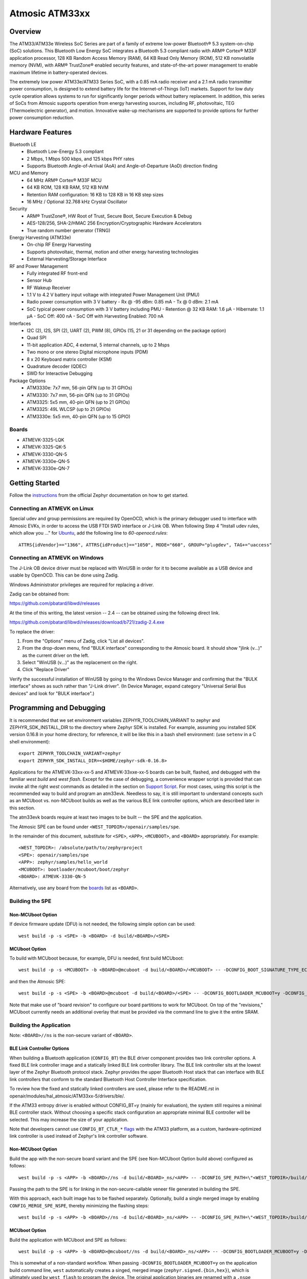 .. _atm33evk:

Atmosic ATM33xx
###############

Overview
********
The ATM33/ATM33e Wireless SoC Series are part of a family of extreme low-power Bluetooth® 5.3 system-on-chip (SoC) solutions.  This Bluetooth Low Energy SoC integrates a Bluetooth 5.3 compliant radio with ARM® Cortex® M33F application processor, 128 KB Random Access Memory (RAM), 64 KB Read Only Memory (ROM), 512 KB nonvolatile memory (NVM), with ARM® TrustZone® enabled security features, and state-of-the-art power management to enable maximum lifetime in battery-operated devices.

The extremely low power ATM33e/ATM33 Series SoC, with a 0.85 mA radio receiver and a 2.1 mA radio transmitter power consumption, is designed to extend battery life for the Internet-of-Things (IoT) markets. Support for low duty cycle operation allows systems to run for significantly longer periods without battery replacement. In addition, this series of SoCs from Atmosic supports operation from energy harvesting sources, including RF, photovoltaic, TEG (Thermoelectric generator), and motion.  Innovative wake-up mechanisms are supported to provide options for further power consumption reduction.

Hardware Features
*****************
Bluetooth LE
  - Bluetooth Low-Energy 5.3 compliant
  - 2 Mbps, 1 Mbps 500 kbps, and 125 kbps PHY rates
  - Supports Bluetooth Angle-of-Arrival (AoA) and Angle-of-Departure (AoD) direction finding
MCU and Memory
  - 64 MHz ARM® Cortex® M33F MCU
  - 64 KB ROM, 128 KB RAM, 512 KB NVM
  - Retention RAM configuration: 16 KB to 128 KB in 16 KB step sizes
  - 16 MHz / Optional 32.768 kHz Crystal Oscillator
Security
  - ARM® TrustZone®,  HW Root of Trust, Secure Boot, Secure Execution & Debug
  - AES-128/256, SHA-2/HMAC 256 Encryption/Cryptographic Hardware Accelerators
  - True random number generator (TRNG)
Energy Harvesting (ATM33e)
  - On-chip RF Energy Harvesting
  - Supports photovoltaic, thermal, motion and other energy harvesting technologies
  - External Harvesting/Storage Interface
RF and Power Management
  - Fully integrated RF front-end
  - Sensor Hub
  - RF Wakeup Receiver
  - 1.1 V to 4.2 V battery input voltage with integrated Power Management Unit (PMU)
  - Radio power consumption with 3 V battery
    - Rx @ -95 dBm: 0.85 mA
    - Tx @ 0 dBm: 2.1 mA
  - SoC typical power consumption with 3 V battery including PMU
    - Retention @ 32 KB RAM: 1.6 µA
    - Hibernate: 1.1 µA
    - SoC Off: 400 nA
    - SoC Off with Harvesting Enabled: 700 nA
Interfaces
  - I2C (2), I2S, SPI (2), UART (2), PWM (8), GPIOs (15, 21 or 31 depending on the package option)
  - Quad SPI
  - 11-bit application ADC, 4 external, 5 internal channels, up to 2 Msps
  - Two mono or one stereo Digital microphone inputs (PDM)
  - 8 x 20 Keyboard matrix controller (KSM)
  - Quadrature decoder (QDEC)
  - SWD for Interactive Debugging
Package Options
  - ATM3330e: 7x7 mm, 56-pin QFN (up to 31 GPIOs)
  - ATM3330: 7x7 mm, 56-pin QFN (up to 31 GPIOs)
  - ATM3325: 5x5 mm, 40-pin QFN (up to 21 GPIOs)
  - ATM3325: 49L WLCSP (up to 21 GPIOs)
  - ATM3330e: 5x5 mm, 40-pin QFN (up to 15 GPIO)


.. _boards:

Boards
======
* ATMEVK-3325-LQK
* ATMEVK-3325-QK-5
* ATMEVK-3330-QN-5
* ATMEVK-3330e-QN-5
* ATMEVK-3330e-QN-7


Getting Started
***************

Follow the instructions_ from the official Zephyr documentation on how to get started.



Connecting an ATMEVK on Linux
=============================

Special udev and group permissions are required by OpenOCD, which is the primary
debugger used to interface with Atmosic EVKs, in order to access the USB FTDI
SWD interface or J-Link OB.  When following Step 4 "Install udev rules, which
allow you ..." for Ubuntu_, add the following line to
`60-openocd.rules`::

 ATTRS{idVendor}=="1366", ATTRS{idProduct}=="1050", MODE="660", GROUP="plugdev", TAG+="uaccess"

.. _Ubuntu: https://docs.zephyrproject.org/3.7.0/develop/getting_started/index.html#install-the-zephyr-sdk

.. _instructions: https://docs.zephyrproject.org/3.7.0/develop/getting_started/index.html

Connecting an ATMEVK on Windows
===============================

The J-Link OB device driver must be replaced with WinUSB in order for it to
become available as a USB device and usable by OpenOCD.
This can be done using Zadig.

Windows Administrator privileges are required for replacing a driver.

Zadig can be obtained from:

https://github.com/pbatard/libwdi/releases

At the time of this writing, the latest version -- 2.4 -- can be
obtained using the following direct link.

https://github.com/pbatard/libwdi/releases/download/b721/zadig-2.4.exe

To replace the driver:

#. From the "Options" menu of Zadig, click "List all devices".
#. From the drop-down menu, find "BULK interface" corresponding to
   the Atmosic board.  It should show "jlink (v...)" as
   the current driver on the left.
#. Select "WinUSB (v...)" as the replacement on the right.
#. Click "Replace Driver"

Verify the successful installation of WinUSB by going to the Windows
Device Manager and confirming that the "BULK interface" shows
as such rather than "J-Link driver".  (In Device Manager, expand category
"Universal Serial Bus devices" and look for "BULK interface".)


Programming and Debugging
*************************

It is recommended that we set environment variables ZEPHYR_TOOLCHAIN_VARIANT to zephyr and ZEPHYR_SDK_INSTALL_DIR to the directory where Zephyr SDK is installed. For example, assuming you installed SDK version 0.16.8  in your home directory, for reference, it will be like this in a bash shell environment: (use ``setenv`` in a C shell environment)::

  export ZEPHYR_TOOLCHAIN_VARIANT=zephyr
  export ZEPHYR_SDK_INSTALL_DIR=<$HOME/zephyr-sdk-0.16.8>

Applications for the ATMEVK-33xx-xx-5 and ATMEVK-33xxe-xx-5 boards can be built, flashed, and debugged with the familiar `west build` and `west flash`.  Except for the case of debugging, a convenience wrapper script is provided that can invoke all the right `west` commands as detailed in the section on `Support Script`_.  For most cases, using this script is the recommended way to build and program an atm33evk.  Needless to say, it is still important to understand concepts such as an MCUboot vs. non-MCUboot builds as well as the various BLE link controller options, which are described later in this section.

The atm33evk boards require at least two images to be built -- the SPE and the application.

The Atmosic SPE can be found under ``<WEST_TOPDIR>/openair/samples/spe``.

.. _var_assignments:

In the remainder of this document, substitute for ``<SPE>``, ``<APP>``, ``<MCUBOOT>``, and ``<BOARD>`` appropriately.  For example::

 <WEST_TOPDIR>: /absolute/path/to/zephyrproject
 <SPE>: openair/samples/spe
 <APP>: zephyr/samples/hello_world
 <MCUBOOT>: bootloader/mcuboot/boot/zephyr
 <BOARD>: ATMEVK-3330-QN-5

Alternatively, use any board from the boards_ list as ``<BOARD>``.

Building the SPE
================

Non-MCUboot Option
------------------

If device firmware update (DFU) is not needed, the following simple option can be used::

  west build -p -s <SPE> -b <BOARD> -d build/<BOARD>/<SPE>


MCUboot Option
--------------

To build with MCUboot because, for example, DFU is needed, first build MCUboot::

  west build -p -s <MCUBOOT> -b <BOARD>@mcuboot -d build/<BOARD>/<MCUBOOT> -- -DCONFIG_BOOT_SIGNATURE_TYPE_ECDSA_P256=y -DCONFIG_DEBUG=n -DCONFIG_BOOT_MAX_IMG_SECTORS=512 -DDTC_OVERLAY_FILE="<WEST_TOPDIR>/zephyr/boards/atmosic/atm33evk/<BOARD>_mcuboot_bl.overlay"

and then the Atmosic SPE::

  west build -p -s <SPE> -b <BOARD>@mcuboot -d build/<BOARD>/<SPE> -- -DCONFIG_BOOTLOADER_MCUBOOT=y -DCONFIG_MCUBOOT_GENERATE_UNSIGNED_IMAGE=n -DDTS_EXTRA_CPPFLAGS=";"

Note that make use of "board revision" to configure our board partitions to work for MCUboot.  On top of the "revisions," MCUboot currently needs an additional overlay that must be provided via the command line to give it the entire SRAM.


Building the Application
========================

Note: ``<BOARD>//ns`` is the non-secure variant of ``<BOARD>``.


BLE Link Controller Options
---------------------------
When building a Bluetooth application (``CONFIG_BT``) the BLE driver component provides two link controller options. A fixed BLE link controller image and a statically linked BLE link controller library.  The BLE link controller sits at the lowest layer of the Zephyr Bluetooth protocol stack.  Zephyr provides the upper Bluetooth Host stack that can interface with BLE link controllers that conform to the standard Bluetooth Host Controller Interface specification.

To review how the fixed and statically linked controllers are used, please refer to the README.rst in openair/modules/hal_atmosic/ATM33xx-5/drivers/ble/.

If the ATM33 entropy driver is enabled without CONFIG_BT=y (mainly for evaluation), the system still requires a minimal BLE controller stack.  Without choosing a specific stack configuration an appropriate minimal BLE controller will be selected.  This may increase the size of your application.

Note that developers cannot use ``CONFIG_BT_CTLR_*`` `flags`__ with the ATM33 platform, as a custom, hardware-optimized link controller is used instead of Zephyr's link controller software.

.. _CONFIG_BT_CTLR_KCONFIGS: https://docs.zephyrproject.org/latest/kconfig.html#!%5ECONFIG_BT_CTLR
__ CONFIG_BT_CTLR_KCONFIGS_


Non-MCUboot Option
------------------

Build the app with the non-secure board variant and the SPE (see Non-MCUboot Option build above) configured as follows::

  west build -p -s <APP> -b <BOARD>//ns -d build/<BOARD>_ns/<APP> -- -DCONFIG_SPE_PATH=\"<WEST_TOPDIR>/build/<BOARD>/<SPE>\"

Passing the path to the SPE is for linking in the non-secure-callable veneer file generated in building the SPE.

With this approach, each built image has to be flashed separately.  Optionally, build a single merged image by enabling ``CONFIG_MERGE_SPE_NSPE``, thereby minimizing the flashing steps::

  west build -p -s <APP> -b <BOARD>//ns -d build/<BOARD>_ns/<APP> -- -DCONFIG_SPE_PATH=\"<WEST_TOPDIR>/build/<BOARD>/<SPE>\" -DCONFIG_MERGE_SPE_NSPE=y


MCUboot Option
--------------

Build the application with MCUboot and SPE as follows::

  west build -p -s <APP> -b <BOARD>@mcuboot//ns -d build/<BOARD>_ns/<APP> -- -DCONFIG_BOOTLOADER_MCUBOOT=y -DCONFIG_MCUBOOT_SIGNATURE_KEY_FILE=\"bootloader/mcuboot/root-ec-p256.pem\" -DDTS_EXTRA_CPPFLAGS=";" -DCONFIG_SPE_PATH=\"<WEST_TOPDIR>/build/<BOARD>/<SPE>\"

This is somewhat of a non-standard workflow.  When passing ``-DCONFIG_BOOTLOADER_MCUBOOT=y`` on the application build command line, ``west`` automatically creates a singed, merged image (``zephyr.signed.{bin,hex}``), which is ultimately used by ``west flash`` to program the device.  The original application binaries are renamed with a ``.nspe`` suffixed to the file basename (``zephyr.{bin,hex,elf}`` renamed to ``zephyr.nspe.{bin,hex,elf}``) and are the ones that should be supplied to a debugger.

.. _flashing:

Flashing
========

``west flash`` is used to program a device with the necessary images, often only built as described above and sometimes also with a pre-built library provided as an ELF binary.

In this section, substitute ``<DEVICE_ID>`` with the serial for the Atmosic interface board used.  For an atmevk33 board, this is typically a J-Link serial, but it can also be an FTDI serial of the form ``ATRDIXXXX``.  For a J-Link board, pass the ``--jlink`` option to the flash runner as in ``west flash --jlink ...``.

The following subsections describe how to flash a device with and without MCUboot option.  If the application requires Bluetooth (configured with ``CONFIG_BT``), and uses the fixed BLE link controller image option, then the controller image requires programming.  This is typically done prior to programming the application and resetting (omitting the ``--noreset`` option to ``west flash``).  For example::

  west flash --verify --device=<DEVICE_ID> --jlink --skip-rebuild -d build/<BOARD>/<MCUBOOT> --use-elf --elf-file openair/modules/hal_atmosic/ATM33xx-5/drivers/ble/atmwstk_<FLAV>.elf --noreset

where ``<FLAV>`` is one of ``LL`` or ``PD50LL``.

For the non-MCUboot option, substitute ``<MCUBOOT>`` with ``<SPE>`` in the above command.


Fast-Load Option
----------------
Atmosic provides a mechanism to increase the legacy programming time called FAST LOAD. Apply the option ``--fast_load`` to enable the FAST LOAD. For Example::

  west flash --device=<DEVICE_ID> --jlink --verify --skip-rebuild --fast_load -d build/<BOARD>_ns/<APP>


Non-MCUboot Option
------------------

Flash the SPE and the application separately if ``CONFIG_MERGE_SPE_NSPE`` was not enabled::

  west flash --device=<DEVICE_ID> --jlink --verify -d build/<BOARD>/<SPE> --noreset
  west flash --device=<DEVICE_ID> --jlink --verify -d build/<BOARD>_ns/<APP>

Alternatively, if ``CONFIG_MERGE_SPE_NSPE`` was enabled in building the application, the first step (programming the SPE) can be skipped.


MCUboot Option
--------------

First, flash MCUboot::

   west flash --verify --device=<DEVICE_ID> --jlink -d build/<BOARD>/bootloader/mcuboot/boot/zephyr --erase_flash --noreset

Then flash the singed application image (merged with SPE)::

   west flash --verify --device=<DEVICE_ID> --jlink -d build/<BOARD>_ns/<APP>


Support Script
==============

A convenient support script is provided in the Zephyr repository and can be used as follows.  From the ``west topdir`` directory where Zephyr was cloned and ``west`` was initialized, run the following:

Without MCUBoot::

  zephyr/boards/atmosic/atm33evk/support/run.sh -n -e -d [-w <flavor>] [-l <flavor>] -a <application path> -j -s <DEVICE_ID> <BOARD>

With MCUBoot::

  zephyr/boards/atmosic/atm33evk/support/run.sh -e -d [-w <flavor>] [-l <flavor>] -a <application path> -j -s <DEVICE_ID> <BOARD>

* replace ``<DEVICE_ID>`` with the appropriate device ID (typically the JLINK serial ID. Ex: ``000900028906``)
* replace ``<BOARD>`` with the targeted board design (Ex: ATMEVK-3325-LQK )
* replace ``<application path>`` with the path to your application (Ex: ``zephyr/samples/bluetooth/peripheral_hr``)
* see below for selecting ``-w``/``-l`` options.

Using -w [flavor] and -l [flavor] Options
-----------------------------------------

See openair/modules/hal_atmosic/ATM33xx-5/drivers/ble/README.rst for an explanation of different BLE controller options. The ``-w`` option selects the use of the fixed BLE controller stack image.  The flavor parameter can be ``LL`` or ``PD50LL``. The ``-l`` option selects for the statically linked BLE controller library.  The flavor can be PD50.  The ``-l`` flag is mutually exclusive with the ``-w`` option.  When using the ``-l`` option the build will recover memory resources reserved for the fixed image BLE controller and provide them to the NSPE image.  The ``-w`` option should not be used to flash the ATMWSTK when the application has already been built and installed using the ``-l`` option.  Flashing the fixed BLE controller on top of an existing install that uses the static library may corrupt the installed image.

Using the Support Script on Windows
-----------------------------------

This script is written in Bash.  While Bash is readily available on most Linux distributions and macOS, it is not so on Windows.  However, Bash is bundled with Git.  The following single command demonstrates how to build, flash, and run the ``hello_world`` application using Bash in a typical installation of Git executed from the root of the Zephyr workspace::

  C:\zephyrproject>"C:\Program Files\Git\bin\bash.exe" zephyr\boards\atmosic\atm33evk\support\run.sh -e -d -a zephyr\samples\hello_world -j -s <DEVICE_ID> <BOARD>

As an alternative, pass ``-n`` to build without MCUboot.

From this point on out, unless the bootloader has been modified, the source code for the application (in this case ``zephyr\samples\hello_world``) can be modified and then programmed with ``-d`` and ``-e`` omitted::

  C:\zephyrproject>"C:\Program Files\Git\bin\bash.exe" zephyr\boards\atmosic\atm33evk\support\run.sh -a zephyr\samples\hello_world -j -s <DEVICE_ID> <BOARD>

When -d and -a will build not just the app but the dependencies and generating atm file as well.


Atmosic In-System Programming (ISP) Tool
========================================

This SDK ships with a tool called Atmosic In-System Programming Tool
(ISP) for bundling all three types of binaries -- OTP NVDS, flash NVDS, and
flash -- into a single binary archive.

+---------------+-----------------------------------------------------+
|  Binary Type  |  Description                                        |
+===============+=====================================================+
|   .bin        |  binary file, contains flash or nvds data only.     |
+---------------+-----------------------------------------------------+

The ISP tool, which is also shipped as a stand-alone package, can then be used
to unpack the components of the archive and download them on a device.

Python Requirements
-------------------

Support atm isp archive tool has to install specific python protobuf version 3.20.3 first.

To install with Openair requirement list file::

  pip install -r openair/scripts/requirements.txt

Or install with pip command directly::

  pip install grpcio-tools==1.47.0 protobuf==3.20.3

Note: This install operation will uninstall current python protobuf packages and reinstall to python protobuf to be version 3.20.3.

West atm_arch commands
----------------------

+-----------------------------------------------------------------------------+------------------------------------------------------------+
| command arguments                                                           |  Description                                               |
+=============================================================================+============================================================+
| -d, --debug                                                                 |  debug enabled, default false                              |
+-----------------------------------------------------------------------------+------------------------------------------------------------+
| -s, --show                                                                  |  show archive                                              |
+-----------------------------------------------------------------------------+------------------------------------------------------------+
| -b, --burn                                                                  |  burn archive                                              |
+-----------------------------------------------------------------------------+------------------------------------------------------------+
| -a, --append                                                                |  append to input atm file                                  |
+-----------------------------------------------------------------------------+------------------------------------------------------------+
| -a, --append                                                                |  append to input atm file                                  |
+-----------------------------------------------------------------------------+------------------------------------------------------------+
| -i INPUT_ATM_FILE, --input_atm_file INPUT_ATM_FILE                          |  input atm file path                                       |
+-----------------------------------------------------------------------------+------------------------------------------------------------+
| -o OUTPUT_ATM_FILE, --output_atm_file OUTPUT_ATM_FILE                       |  output atm file path                                      |
+-----------------------------------------------------------------------------+------------------------------------------------------------+
| -p PARTITION_INFO_FILE, --partition_info_file PARTITION_INFO_FILE           |  partition info file path                                  |
+-----------------------------------------------------------------------------+------------------------------------------------------------+
| -storage_data_file STOAGE_DATA_FILE, --storage_data_file STOAGE_DATA_FILE   |  storage data file path                                    |
+-----------------------------------------------------------------------------+------------------------------------------------------------+
| -factory_data_file FACTORY_DATA_FILE, --factory_data_file FACTORY_DATA_FILE |  factory data file path                                    |
+-----------------------------------------------------------------------------+------------------------------------------------------------+
| -spe_file SPE_FILE, --spe_file SPE_FILE                                     |  spe file path                                             |
+-----------------------------------------------------------------------------+------------------------------------------------------------+
| -app_file APP_FILE, --app_file APP_FILE                                     |  application file path                                     |
+-----------------------------------------------------------------------------+------------------------------------------------------------+
| -mcuboot_file MCUBOOT_FILE, --mcuboot_file MCUBOOT_FILE                     |  mcuboot file path                                         |
+-----------------------------------------------------------------------------+------------------------------------------------------------+
| -atmwstk_file ATMWSTK_FILE, --atmwstk_file ATMWSTK_FILE                     |  atmwstk file path (.elf or .bin)                          |
+-----------------------------------------------------------------------------+------------------------------------------------------------+
| -openocd_pkg_root OPENOCD_PKG_ROOT, --openocd_pkg_root OPENOCD_PKG_ROOT     |  Path to directory where openocd and its scripts are found |
+-----------------------------------------------------------------------------+------------------------------------------------------------+

When ``-DCONFIG_SPE_PATH`` has been sepcified, the parition_info infomation will merge from build_dir of application and spe to build_dir of application and named as parition_info.map.merge.

* When not use SPE, the ``-p`` option should be <build_dir>/zehpyr/parition_info.map
* When use SPE, the ``-p`` option should be <build_dir>/zehpyr/parition_info.map.merge

When build with wireless stack, the ``-DCONFIG_USE_ATMWSTK=y -DCONFIG_ATMWSTK=\"<ATMWSTK>\"``, the wireless stack elf file should be packed within isp file as well::

    --atmwstk_file <ATMSWTK_PATH>/atmwstk_<ATMWSTK>.elf

or::

    --atmwstk_file <ATMSWTK_PATH>/atmwstk_<ATMWSTK>.bin

* replace ``<ATMSWTK_PATH>`` the wireless stack file, it should be openair/modules/hal_atmosic/ATM33xx-5/drivers/ble defaultly.
* replace ``<ATMWSTK>`` the wireless stack, PD50LL or LL.

The wireless stack ``elf`` file will be transfered to binary automatically and this requires the environment variables ZEPHYR_TOOLCHAIN_VARIANT has been set. Or to transfer to binary manually by::

    <ZEPHYR_TOOLCHAIN_VARIANT>/arm-zephyr-eabi/bin/arm-zephyr-eabi-objcopy -O binary <ATMSWTK_PATH>/atmwstk_<ATMWSTK>.elf <ATMSWTK_PATH>/atmwstk_<ATMWSTK>.bin

* replace ``<ZEPHYR_TOOLCHAIN_VARIANT>`` the zephyr toolchain path.

Generate atm isp file
---------------------

Without SPE::

  west atm_arch -o <BOARD>_beacon.atm \
    -p build/<BOARD>_ns/<APP>/zephyr/partition_info.map \
    --app_file build/<BOARD>_ns/<APP>/zephyr/zephyr.signed.bin \
    --mcuboot_file build/<BOARD>/<MCUBOOT>/zephyr/zephyr.bin \
    --atmwstk_file openair/modules/hal_atmosic/ATM33xx-5/drivers/ble/atmwstk_PD50LL.elf \
    --atm_isp_path modules/hal/atmosic_lib/tools/atm_arch/bin/Linux/atm_isp

With SPE::

  west atm_arch -o <BOARD>_beacon.atm \
    -p build/<BOARD>_ns/<APP>/zephyr/partition_info.map.merge \
    --app_file build/<BOARD>_ns/<APP>/zephyr/zephyr.signed.bin \
    --mcuboot_file build/<BOARD>/<MCUBOOT>/zephyr/zephyr.bin \
    --atmwstk_file openair/modules/hal_atmosic/ATM33xx-5/drivers/ble/atmwstk_PD50LL.elf \
    --atm_isp_path modules/hal/atmosic_lib/tools/atm_arch/bin/Linux/atm_isp

Without ATMWSTK::

  west atm_arch -o <BOARD>_beacon.atm \
    -p build/<BOARD>_ns/<APP>/zephyr/partition_info.map.merge \
    --app_file build/<BOARD>_ns/<APP>/zephyr/zephyr.signed.bin \
    --mcuboot_file build/<BOARD>/<MCUBOOT>/zephyr/zephyr.bin \
    --atm_isp_path modules/hal/atmosic_lib/tools/atm_arch/bin/Linux/atm_isp

Without MCUBOOT::

  west atm_arch -o <BOARD>_beacon.atm \
    -p build/<BOARD>_ns/<APP>/zephyr/partition_info.map.merge \
    --app_file build/<BOARD>_ns/<APP>/zephyr/zephyr.bin \
    --spe_file build/<BOARD>/<SPE>/zephyr/zephyr.bin \
    --atm_isp_path modules/hal/atmosic_lib/tools/atm_arch/bin/Linux/atm_isp

Show and Flash atm isp file
---------------------------

show commnad::

  west atm_arch -i <BOARD>_beacon.atm \
    --atm_isp_path modules/hal/atmosic_lib/tools/atm_arch/bin/Linux/atm_isp \
    --show

flash commnad::

  west atm_arch -i <BOARD>_beacon.atm \
    --atm_isp_path modules/hal/atmosic_lib/tools/atm_arch/bin/Linux/atm_isp \
    --openocd_pkg_root openair/modules/hal_atmosic \
    --burn

Programming Secure Journal
==========================

The secure journal is a dedicated block of RRAM that has the property of being a write once, append-only data storage area that replaces traditional OTP memory. This region is located near the end of the RRAM storage array at 0x8F800– 0x8FEEF (1776 bytes).

The secure journal data updates are controlled by a secure counter (address ratchet). The counter determines the next writable location at an offset from the start of the journal. An offset greater than the counter value is writable while any offset below or equal to the counter is locked from updates. The counter can only increment monotonically and cannot be rolled back. This provides the immutability of OTP as well as the flexibility to append new data items or overriding past items using a find latest TLV search.

The west extension command `secjrnl` is provided by the Atmosic HAL to allow for easy access and management of the secure journal on supported platforms.

The tool provides a help command that describes all available operations via::

 west secjrnl --help

Dumping Secure Journal
----------------------

To dump the secure journal, run the command::

 west secjrnl dump --device <DEVICE_ID>

This will dump all the TLV tags located in the secure journal.

Appending a tag to the Secure Journal
-------------------------------------

To append a new tag to the secure journal::

 west secjrnl append --device <DEVICE_ID> --tag=<TAG_ID> --data=<TAG_DATA>

* replace ``<TAG_ID>`` with the appropriate tag ID (Ex: ``0xde``)
* replace ``<TAG_DATA>`` with the data for the tag. This is passed as a string. To pass raw byte values format it like so: '\xde\xad\xbe\xef'. As such, ``--data="data"`` will result in the same output as ``--data="\x64\x61\x74\x61``.

The secure journal uses a find latest search algorithm to allow overrides. If the passed tag should NOT be overridden in the future, add the flag ``--locked`` to the append command. See following section for more information regarding locking a tag.


NOTE: The ``append`` command  does NOT increment the ratchet. The newly appended tag is still unprotected from erasing.

Locking down a tag
------------------

The secure journal provides a secure method of storing data while still providing options to update the data if needed. However, there are key data entries that should never be updated across the life of the device (e.g. UUID).
This support is provided by software and can be enabled for a tag by passing ``--locked`` to the command when appending a new tag.

It is important to understand, once a tag is **locked** (and ratcheted), the specific tag can never be updated in the future - Appending a new tag of the same value will be ignored.


Erasing non-ratcheted data from the Secure Journal
--------------------------------------------------

Appended tags are not ratcheted down. this allows for prototyping with the secure journal before needing to lock down the TLVs. To support prototyping, you can erase non-ratcheted data easily via::

 west secjrnl erase --device <DEVICE_ID>



Ratcheting Secure Journal
-------------------------

To ratchet data, run the command::

 west secjrnl ratchet_jrnl --device <DEVICE_ID>

This will list the non-ratcheted tags and confirm that you want to ratchet the tags. Confirm by typing 'yes'.

NOTE: This process is non reversible. Once ratcheted, that region of the secure journal cannot be modified.

Viewing the Console Output
**************************

Linux and macOS
===============

For a Linux host, monitor the console output with a favorite terminal
program, such as::

  screen /dev/ttyACM1 115200

On macOS, the serial console will be on USB port (``/dev/tty.usbmodem<12-digit device ID>[13]``).  Use the following command to find the port for serial console::

  $ ls /dev/tty.usbmodem*
  /dev/tty.usbmodem<DEVICE_ID>1
  /dev/tty.usbmodem<DEVICE_ID>3
  $


Windows
=======

Console output for current Atmosic ATM3330 goes to the JLink CDC UART
serial port.  That is Interface 2 of J-Link OB USB on the Atmosic
board.  In order to view the console output, use a serial terminal
program such as PuTTY (available from
https://www.chiark.greenend.org.uk/~sgtatham/putty) to connect to
JLink CDC UART port generated by the interface 2 of J-Link OB USB
with the baud rate set to 115200.

If using PuTTY, open a session with the following three parameters:

#. Serial line: <COM port> (see next paragraph)
#. Speed: 115200
#. Connection type: Serial

A common way to determine <COM port> for parameter #1 above is to use
the Windows Device Manager as follows.

#. Under the "View" menu, choose "Devices by container"
#. Under the container "J-Link", find "JLink CDC UART Port (COM<N>)", where <N> is some COM port sequence number

Then use "COM<N>" for the serial line parameter in PuTTY.


Zephyr DFU
==========

The steps for building and flashing will mostly remain the same as documented in the above sections.
Any differences will be noted here.

For this section, use the following updated variable assignments/substitutions along with the ones provided `above`__::

  APP=zephyr/samples/subsys/mgmt/mcumgr/smp_svr

__ var_assignments_

In Zephyr, DFU is possible using the ``mcumgr`` subsystem. This makes use of some of the features from MCUBoot in order to facilitate image uploading and swapping.
In order to test this subsystem, Zephyr provides an SMP server sample that makes use of the subsystem to test performing Serial DFU and BLE OTA firmware updates.
To actually perform the DFU, the ``mcumgr`` program can be used. Currently, this supports UART on all platforms and BLE on macOS and Linux (only Linux is tested currently for BLE).
More information about the smp_svr sample and how to use the mcumgr utility can be found `here. <https://docs.zephyrproject.org/latest/samples/subsys/mgmt/mcumgr/smp_svr/README.html>`_

A new overlay file has been provided named ``overlay-disable-stats.conf`` that saves around 3 kB by disabling ``taskstat`` and the stats subsystems if those features are not needed.

To flash smp_svr follow the MCUBoot instructions from flashing_.
When using BLE remember that the wireless stack must also be flashed.

.. _serial_dfu:

Building for Serial (UART)
--------------------------

On Atmosic EVKs, only UART0 can be used to perform DFU, as UART1 RX is not connected by default.
However, UART1 should be usable on a custom board design if it is connected.
Special care will need to be made for BENIGN_BOOT if the default pins are used.

By default the UART0 peripheral is not enabled, which will cause a build error.
In order to enable UART0, please modify the boards DTS file and add ``status = "okay";`` to the ``&uart0`` block.

When building smp_svr to support DFU over serial, the only change from a standard MCUBoot build is to make sure that the proper overlay configurations are applied ``-DOVERLAY_CONFIG="overlay-serial.conf;overlay-fs.conf;overlay-shell-mgmt.conf"``::

  west build -p -s <APP> -b <BOARD>@mcuboot//ns -d build/<BOARD>_ns/<APP> -- -DCONFIG_BOOTLOADER_MCUBOOT=y -DCONFIG_MCUBOOT_SIGNATURE_KEY_FILE=\"bootloader/mcuboot/root-ec-p256.pem\" -DCONFIG_SPE_PATH=\"<WEST_TOPDIR>/build/<BOARD>/<SPE>\" -DDTS_EXTRA_CPPFLAGS=";" -DOVERLAY_CONFIG="overlay-serial.conf;overlay-fs.conf;overlay-shell-mgmt.conf"

Building for BLE
----------------

If building smp_svr using RRAM only, then the ``PD50LL`` wireless stack **must** be used. This can be done by using the following variable assignments/substitutions::

  ATMWSTK=PD50LL

If building smp_svr using external flash, either the ``PD50LL`` or the ``LL`` wireless stack can be used. When using the ``LL`` wireless stack, the following variable assignments/substitutions should be used::

  ATMWSTK=LL

When building smp_svr to support DFU over BLE, all images (MCUBoot, SPE, smp_svr) need to be built with ``-DDTS_EXTRA_CPPFLAGS="-DATMWSTK=<ATMWSTK>;"`` (when using external flash, the ``-DDFU_IN_FLASH;`` option must also be present).
smp_svr additionally needs to be configured to use the ATMWSTK using ``-DCONFIG_USE_ATMWSTK=y -DCONFIG_ATMWSTK=\"<ATMWSTK>\" -DCONFIG_ATM_SLEEP_ADJ=17`` and use the proper overlay configuration files ``-DEXTRA_CONF_FILE="overlay-bt.conf"`` (If Serial DFU support is also desired, then the overlay files from the serial_dfu_ section)::

  west build -p -s <MCUBOOT> -b <BOARD>@mcuboot -d build/<BOARD>/<MCUBOOT> -- -DCONFIG_BOOT_SIGNATURE_TYPE_ECDSA_P256=y -DCONFIG_BOOT_MAX_IMG_SECTORS=512 -DDTC_OVERLAY_FILE="<WEST_TOPDIR>/zephyr/boards/atmosic/atm33evk/<BOARD>_mcuboot_bl.overlay" -DDTS_EXTRA_CPPFLAGS="-DATMWSTK=<ATMWSTK>;"
  west build -p -s <SPE> -b <BOARD>@mcuboot -d build/<BOARD>/<SPE> -- -DCONFIG_BOOTLOADER_MCUBOOT=y -DCONFIG_MCUBOOT_GENERATE_UNSIGNED_IMAGE=n -DDTS_EXTRA_CPPFLAGS="-DATMWSTK=<ATMWSTK>;"
  west build -p -s <APP> -b <BOARD>@mcuboot//ns -d build/<BOARD>_ns/<APP> -- -DCONFIG_BOOTLOADER_MCUBOOT=y -DCONFIG_MCUBOOT_SIGNATURE_KEY_FILE=\"bootloader/mcuboot/root-ec-p256.pem\" -DCONFIG_SPE_PATH=\"<WEST_TOPDIR>/build/<BOARD>/<SPE>\" -DDTS_EXTRA_CPPFLAGS="-DATMWSTK=<ATMWSTK>;" -DCONFIG_USE_ATMWSTK=y -DCONFIG_ATMWSTK=\"<ATMWSTK>\" -DEXTRA_CONF_FILE="overlay-bt.conf" -DCONFIG_ATM_SLEEP_ADJ=17

Building with Secure Debug
--------------------------

Secure Debug is a collection of hardware and software features to limit access to the debug port for devices in production. It is not intended to be used in development because once security measures are enabled many steps in the normal development flow will no longer function.

Managing the OTP bits
^^^^^^^^^^^^^^^^^^^^^

At a hardware level, the debug security state at power-on is defined by two OTP bits (ATM_OTP_MASK_SEC_DBG_DEBUG_SECURED and ATM_OTP_MASK_SEC_DBG_DEBUG_DISABLED).
Hardware applies the debug security state prior to the CPU booting.  No intervention is required by software to enforce the security state.  When secure debug is either SECURED or DISABLED, access through SWD is disallowed even if benign boot is enabled. When the port is SECURED (rather than DISABLED), the state can be cleared by software after a software challenge to prove the identity of the debug access requester.  The authenticator is implemented in the MCUboot image that monitors a UART console port.

To check the state of the OTP bits, users can use the atmotp west extension by issuing the following command::
 west atmotp get --board <BOARD> --device <DEVICE_ID> --otp SEC_DBG_CONFIG.DEBUG_DISABLED
or::
 west atmotp get --board <BOARD> --device <DEVICE_ID> --otp SEC_DBG_CONFIG.DEBUG_SECURED

To completely disable secure debug, users can issue the following command (this is irreversible)::
 west atmotp burn --board <BOARD> --device <DEVICE_ID> --otp SEC_DBG_CONFIG.DEBUG_DISABLED
To enable secure debug, users can issue the following command::
 west atmotp get --board <BOARD> --device <DEVICE_ID> --otp SEC_DBG_CONFIG.DEBUG_SECURED

The authenticator software component runs during the boot sequence of MCUboot. Secure debug is not accessible in non-mcuboot builds. If no authentication occurs, software will sticky lock the debug port until reset.  A Python script is provided to demonstrate communications with the MCUboot authenticator to unlock the debug port.  The challenge/authentication process must be performed on each boot.  The challenge consists of a unique hash of per-device data stored in the secure journal.  This is computed by the MCUboot image and provided as a base64 encoded text output on the UART console port.  The hash will be unique for each manufactured device.  The challenge must be signed with the private ECDSA key and the resulting signature provided back to the authenticator to verify it using its local public ECDSA key.   The signature is unique for the device and can be used for every challenge response.

Compiling MCUboot with secure debug
^^^^^^^^^^^^^^^^^^^^^^^^^^^^^^^^^^^

To build with secure debug, add the following additional flags::
  -DCONFIG_ATM_MCUBOOT_SECURE_DEBUG=y -DDTS_EXTRA_CPPFLAGS="-DUSE_ATM_SECURE_DEBUG"

NOTE: if building with DFU_IN_FLASH, then your flags will look like::
  -DCONFIG_ATM_MCUBOOT_SECURE_DEBUG=y -DDTS_EXTRA_CPPFLAGS="-DDFU_IN_FLASH;-DUSE_ATM_SECURE_DEBUG"

The DTS option ``-DUSE_ATM_SECURE_DEBUG`` will enable UART0 as a bi-directional console port for authentication use.

The MCUBOOT extension for secure debug will use a default private ECC-P256 key to generate the public ECC-P256 key stored in the image.  This is a widely distributed key and should not be used in production.

At this time the authenticator implements a 500ms default timeout via ``CONFIG_ATM_MCUBOOT_UART_DEBUG_AUTH_TIMEOUT_MS`` while monitoring the console port for characters.  You can adjust as needed ``-DCONFIG_ATM_MCUBOOT_UART_DEBUG_AUTH_TIMEOUT_MS=<milliseconds>`` to extend the timeout. A future update will support monitoring the UART RX pin for a logic high state to detect the presence of a host UART connection.

Using the debug unlock script
^^^^^^^^^^^^^^^^^^^^^^^^^^^^^

A debug unlock Python script is provided in ``openair/tools/scripts/sec_debug_unlock.py``. This tool requires PySerial.

``python sec_debug_unlock.py -v -k <private ECC-P256 key in .pem format> -p <console port>``

To unlock using the default private key in ``openair/lib/atm_debug_auth/`` ::
  python sec_debug_unlock.py -v -k openair/lib/atm_debug_auth/root-debug-ec-p256.pem -p <console port>

The unlock script using ``-v`` option will verbosely output::
Sending: b'DBG REQUEST\n'
Received: b'Static Challenge: o9H3wvgqOfAi/mvTV/qvvdNjBqzGILIai3G4OBURjhE=\n'
Unlock Static Challenge
Sending: b'DBG STATIC_RESPONSE sMdx+QFewpAt3Dnqy9BrjSLNxgtObtu3IKhSvpuvbG7J9IClpt/zJL4XRlo9rt7KCCw6orjUIyBdaWWM657aRw==\n'
Received: b'Debug unlocked\n'

The SWD port will be unlocked and MCUBOOT will remain in a benign state with the processor halted at a WFI instruction (Wait For Interrupt).  The developer can freely attach a debugger such as GDB and inspect the target (read memory, set breakpoints).  If the debugger allows the CPU to continue then MCUBOOT will continue its boot from the point at which WFI was entered.
